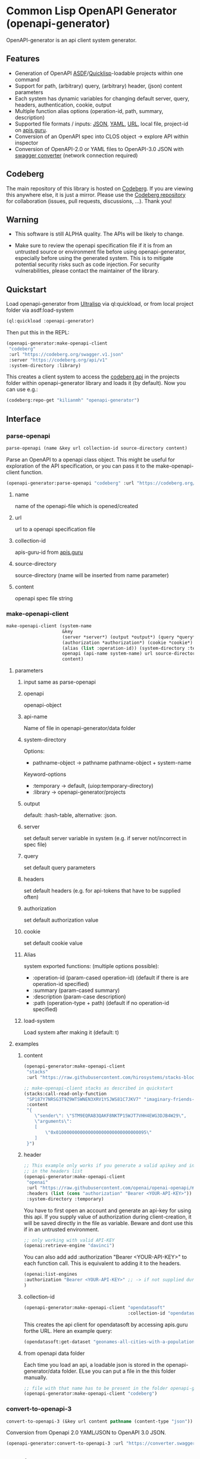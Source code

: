 * Common Lisp OpenAPI Generator (openapi-generator)

OpenAPI-generator is an api client system generator.

** Features
- Generation of OpenAPI [[https://asdf.common-lisp.dev/][ASDF]]/[[https://www.quicklisp.org][Quicklisp]]-loadable projects within one command
- Support for path, (arbitrary) query, (arbitrary) header, (json) content parameters
- Each system has dynamic variables for changing default server, query, headers,
  authentication, cookie, output
- Multiple function alias options (operation-id, path, summary, description)
- Supported file formats / inputs: [[https://www.json.org][JSON]], [[https://yaml.org/][YAML]], [[https://url.spec.whatwg.org/][URL]], local file, project-id on [[https://apis.guru/][apis.guru]].
- Conversion of an OpenAPI spec into CLOS object -> explore API within inspector
- Conversion of OpenAPI-2.0 or YAML files to OpenAPI-3.0 JSON with [[https://converter.swagger.io/][swagger
  converter]] (network connection required)
** Codeberg
The main repository of this library is hosted on [[https://codeberg.org/kilianmh/openapi-generator.git][Codeberg]].
If you are viewing this anywhere else, it is just a mirror. Please use the
[[https://codeberg.org/kilianmh/openapi-generator][Codeberg repository]] for collaboration (issues, pull requests, discussions,
...).
Thank you!

** Warning
- This software is still ALPHA quality. The APIs will be likely to change.
  
- Make sure to review the openapi specification file if it is from an untrusted
  source or environment file before using openapi-generator, especially before
  using the generated system. This is to mitigate potential security risks such
  as code injection. For security vulnerabilities, please contact the maintainer of the library.

** Quickstart
Load openapi-generator from [[https://ultralisp.org/][Ultralisp]] via ql:quickload, or from local project
folder via asdf:load-system

#+begin_src lisp
  (ql:quickload :openapi-generator)
#+end_src

Then put this in the REPL:

#+begin_src lisp
  (openapi-generator:make-openapi-client
   "codeberg"
   :url "https://codeberg.org/swagger.v1.json"
   :server "https://codeberg.org/api/v1"
   :system-directory :library)
#+end_src

This creates a client system to access the
[[https://codeberg.org/api/swagger][codeberg api]] in the projects folder
within openapi-generator library and loads it (by default). Now you can use e.g.:

#+begin_src lisp
  (codeberg:repo-get "kilianmh" "openapi-generator")
#+end_src

** Interface
*** parse-openapi
#+begin_src lisp
  parse-openapi (name &key url collection-id source-directory content)
#+end_src

Parse an OpenAPI to a openapi class object. This might be useful for exploration
of the API specification, or you can pass it to the make-openapi-client
function.

#+begin_src lisp
  (openapi-generator:parse-openapi "codeberg" :url "https://codeberg.org/swagger.v1.json")
#+end_src

**** name
name of the openapi-file which is opened/created
**** url
url to a openapi specification file
**** collection-id
apis-guru-id from [[https://apis.guru/][apis.guru]]
**** source-directory
source-directory (name will be inserted from name parameter)
**** content
openapi spec file string
*** make-openapi-client
#+begin_src lisp
    make-openapi-client (system-name
                         &key
                         (server *server*) (output *output*) (query *query*) (headers *headers*)
                         (authorization *authorization*) (cookie *cookie*)
                         (alias (list :operation-id)) (system-directory :temporary) (load-system t)
                         openapi (api-name system-name) url source-directory collection-id
                         content)
#+end_src

**** parameters
***** input same as parse-openapi
***** openapi
openapi-object
***** api-name
Name of file in openapi-generator/data folder
***** system-directory
Options:
- pathname-object -> pathname pathname-object + system-name
Keyword-options
- :temporary -> default, (uiop:temporary-directory)
- :library  -> openapi-generator/projects
***** output
default: :hash-table, alternative: :json.
***** server
set default server variable in system (e.g. if server not/incorrect in spec
file)
***** query
set default query parameters
***** headers
set default headers (e.g. for api-tokens that have to be supplied often)
***** authorization
set default authorization value
***** cookie
set default cookie value
***** Alias
system exported functions: (multiple options possible):
- :operation-id (param-cased operation-id) (default if there is are operation-id specified)
- :summary (param-cased summary)
- :description (param-case description)
- :path (operation-type + path) (default if no operation-id specified)
***** load-system
Load system after making it (default: t)
**** examples
***** content
#+begin_src lisp
  (openapi-generator:make-openapi-client
   "stacks"
   :url "https://raw.githubusercontent.com/hirosystems/stacks-blockchain-api/gh-pages/openapi.resolved.yaml")
#+end_src
#+begin_src lisp
  ;; make-openapi-client stacks as described in quickstart
  (stacks:call-read-only-function
   "SP187Y7NRSG3T9Z9WTSWNEN3XRV1YSJWS81C7JKV7" "imaginary-friends-zebras" "get-token-uri"
   :content
   "{
      \"sender\": \"STM9EQRAB3QAKF8NKTP15WJT7VHH4EWG3DJB4W29\",
      \"arguments\": 
      [
          \"0x0100000000000000000000000000000095\"
      ]
   }")
#+end_src
***** header
#+begin_src lisp
  ;; This example only works if you generate a valid apikey and insert it after Bearer
  ;; in the headers list
  (openapi-generator:make-openapi-client
   "openai"
   :url "https://raw.githubusercontent.com/openai/openai-openapi/master/openapi.yaml"
   :headers (list (cons "authorization" "Bearer <YOUR-API-KEY>"))
   :system-directory :temporary)
#+end_src
You have to first open an account and generate an api-key for using this api.
If you supply value of authorization during client-creation, it will be saved
directly in the file as variable. Beware and dont use this if in an untrusted
environment.
#+begin_src lisp
  ;; only working with valid API-KEY
  (openai:retrieve-engine "davinci")
#+end_src
You can also add add :authorization "Bearer <YOUR-API-KEY>" to each function
call. This is equivalent to adding it to the headers.
#+begin_src lisp
  (openai:list-engines
  :authorization "Bearer <YOUR-API-KEY>" ;; -> if not supplied during system generation
  )
#+end_src
***** collection-id
#+begin_src lisp
  (openapi-generator:make-openapi-client "opendatasoft"
                                         :collection-id "opendatasoft.com")
#+end_src
This creates the api client for opendatasoft by accessing apis.guru forthe URL.
Here an example query:
#+begin_src lisp
  (opendatasoft:get-dataset "geonames-all-cities-with-a-population-1000")
#+end_src
***** from openapi data folder
Each time you load an api, a loadable json is stored in the openapi-generator/data
folder. ELse you can put a file in the this folder manually.
#+begin_src lisp
  ;; file with that name has to be present in the folder openapi-generator/data
  (openapi-generator:make-openapi-client "codeberg")
#+end_src
*** convert-to-openapi-3
#+begin_src lisp
  convert-to-openapi-3 (&key url content pathname (content-type "json"))
#+end_src
Conversion from Openapi 2.0 YAML/JSON to OpenAPI 3.0 JSON.
#+begin_src lisp
  (openapi-generator:convert-to-openapi-3 :url "https://converter.swagger.io/api/openapi.json")
#+end_src
** Possible Future Improvements
- modularize the project (e.g. separate systems for parsing, function
  generation, system generation)
- extensibility with custom classes
- Auto-generation of request body classes for parsing them into CLOS objects
- Response validation & access functions for response content
- websocket support
- integrate JSON-Schema to create an expanded API-Object
- generate client from command line interface (CLI)
- integration in workflows (CI/CD, etc.)
- more regression tests
- support multiple implementations
- offline openapi-spec conversion
- integrate other api standards: json:api, raml, postman collection, har, OData,
  GraphQL, gRPC
  
** License on generated code
Generated code is intentionally not subject to this project license.
Code generated  shall be considered AS IS and owned by the user.
There are no warranties--expressed or implied--for generated code.
You can do what you wish with it, and once generated, the code is your
responsibility and subject to the licensing terms that you deem appropriate.

** Call for collaboration
Feel free to contribute by opening issues, pull request, feature requests etc.
Your help is much appreciated.

** Copyright

(C) 2023 Kilian M. Haemmerle (kilian.haemmerle@protonmail.com)

** License

Licensed under the AGPLv3+ License.
